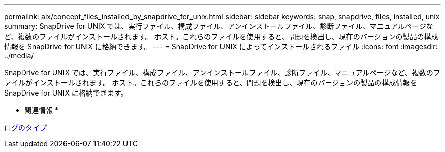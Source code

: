 ---
permalink: aix/concept_files_installed_by_snapdrive_for_unix.html 
sidebar: sidebar 
keywords: snap, snapdrive, files, installed, unix 
summary: SnapDrive for UNIX では、実行ファイル、構成ファイル、アンインストールファイル、診断ファイル、マニュアルページなど、複数のファイルがインストールされます。 ホスト。これらのファイルを使用すると、問題を検出し、現在のバージョンの製品の構成情報を SnapDrive for UNIX に格納できます。 
---
= SnapDrive for UNIX によってインストールされるファイル
:icons: font
:imagesdir: ../media/


[role="lead"]
SnapDrive for UNIX では、実行ファイル、構成ファイル、アンインストールファイル、診断ファイル、マニュアルページなど、複数のファイルがインストールされます。 ホスト。これらのファイルを使用すると、問題を検出し、現在のバージョンの製品の構成情報を SnapDrive for UNIX に格納できます。

* 関連情報 *

xref:concept_types_of_logs.adoc[ログのタイプ]
